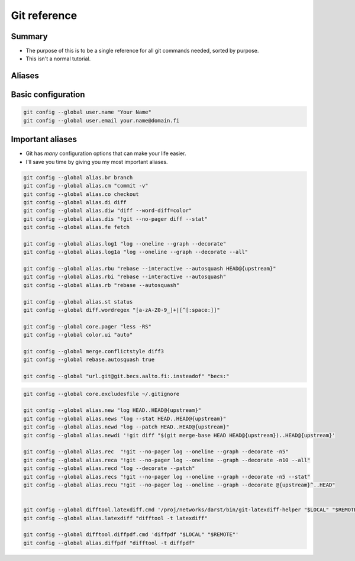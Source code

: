 Git reference
=============


Summary
~~~~~~~
- The purpose of this is to be a single reference for all git
  commands needed, sorted by purpose.
- This isn't a normal tutorial.


Aliases
~~~~~~~

Basic configuration
~~~~~~~~~~~~~~~~~~~

.. code::

   git config --global user.name "Your Name"
   git config --global user.email your.name@domain.fi


Important aliases
~~~~~~~~~~~~~~~~~
* Git has *many* configuration options that can make your life easier.
* I'll save you time by giving you my most important aliases.

.. code::

   git config --global alias.br branch
   git config --global alias.cm "commit -v"
   git config --global alias.co checkout
   git config --global alias.di diff
   git config --global alias.diw "diff --word-diff=color"
   git config --global alias.dis "!git --no-pager diff --stat"
   git config --global alias.fe fetch

   git config --global alias.log1 "log --oneline --graph --decorate"
   git config --global alias.log1a "log --oneline --graph --decorate --all"

   git config --global alias.rbu "rebase --interactive --autosquash HEAD@{upstream}"
   git config --global alias.rbi "rebase --interactive --autosquash"
   git config --global alias.rb "rebase --autosquash"

   git config --global alias.st status
   git config --global diff.wordregex "[a-zA-Z0-9_]+|[^[:space:]]"

   git config --global core.pager "less -RS"
   git config --global color.ui "auto"

   git config --global merge.conflictstyle diff3
   git config --global rebase.autosquash true

   git config --global "url.git@git.becs.aalto.fi:.insteadof" "becs:"



.. code::

   git config --global core.excludesfile ~/.gitignore

   git config --global alias.new "log HEAD..HEAD@{upstream}"
   git config --global alias.news "log --stat HEAD..HEAD@{upstream}"
   git config --global alias.newd "log --patch HEAD..HEAD@{upstream}"
   git config --global alias.newdi '!git diff "$(git merge-base HEAD HEAD@{upstream})..HEAD@{upstream}'

   git config --global alias.rec  "!git --no-pager log --oneline --graph --decorate -n5"
   git config --global alias.reca "!git --no-pager log --oneline --graph --decorate -n10 --all"
   git config --global alias.recd "log --decorate --patch"
   git config --global alias.recs "!git --no-pager log --oneline --graph --decorate -n5 --stat"
   git config --global alias.recu "!git --no-pager log --oneline --graph --decorate @{upstream}^..HEAD"


   git config --global difftool.latexdiff.cmd '/proj/networks/darst/bin/git-latexdiff-helper "$LOCAL" "$REMOTE"'
   git config --global alias.latexdiff "difftool -t latexdiff"

   git config --global difftool.diffpdf.cmd 'diffpdf "$LOCAL" "$REMOTE"'
   git config --global alias.diffpdf "difftool -t diffpdf"
